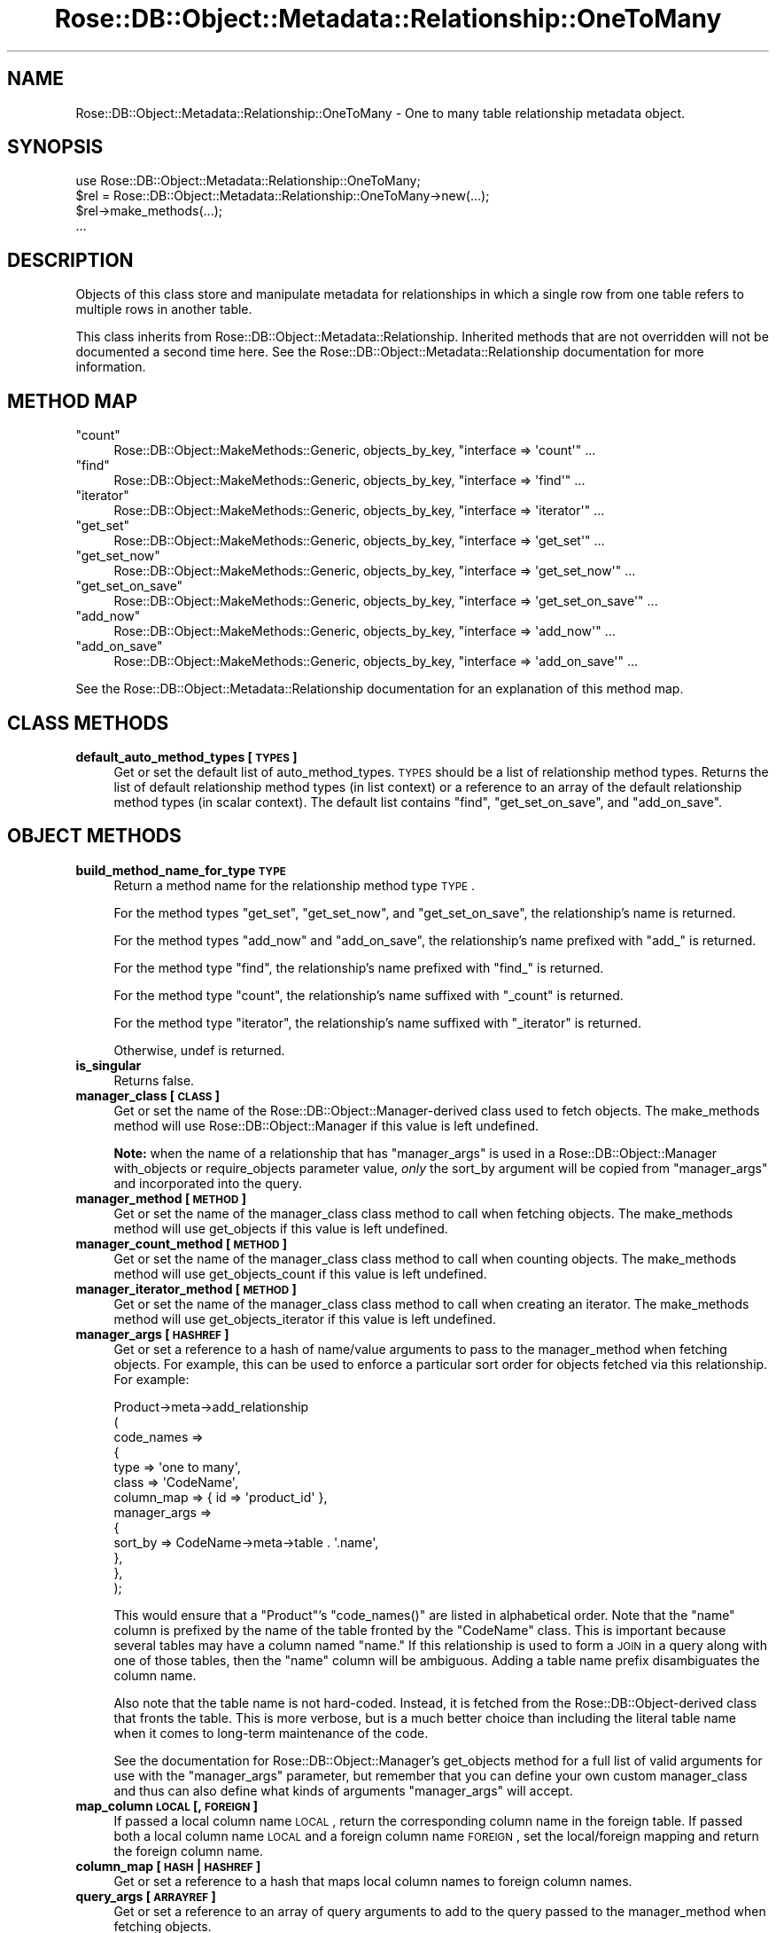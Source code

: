 .\" Automatically generated by Pod::Man 2.22 (Pod::Simple 3.07)
.\"
.\" Standard preamble:
.\" ========================================================================
.de Sp \" Vertical space (when we can't use .PP)
.if t .sp .5v
.if n .sp
..
.de Vb \" Begin verbatim text
.ft CW
.nf
.ne \\$1
..
.de Ve \" End verbatim text
.ft R
.fi
..
.\" Set up some character translations and predefined strings.  \*(-- will
.\" give an unbreakable dash, \*(PI will give pi, \*(L" will give a left
.\" double quote, and \*(R" will give a right double quote.  \*(C+ will
.\" give a nicer C++.  Capital omega is used to do unbreakable dashes and
.\" therefore won't be available.  \*(C` and \*(C' expand to `' in nroff,
.\" nothing in troff, for use with C<>.
.tr \(*W-
.ds C+ C\v'-.1v'\h'-1p'\s-2+\h'-1p'+\s0\v'.1v'\h'-1p'
.ie n \{\
.    ds -- \(*W-
.    ds PI pi
.    if (\n(.H=4u)&(1m=24u) .ds -- \(*W\h'-12u'\(*W\h'-12u'-\" diablo 10 pitch
.    if (\n(.H=4u)&(1m=20u) .ds -- \(*W\h'-12u'\(*W\h'-8u'-\"  diablo 12 pitch
.    ds L" ""
.    ds R" ""
.    ds C` ""
.    ds C' ""
'br\}
.el\{\
.    ds -- \|\(em\|
.    ds PI \(*p
.    ds L" ``
.    ds R" ''
'br\}
.\"
.\" Escape single quotes in literal strings from groff's Unicode transform.
.ie \n(.g .ds Aq \(aq
.el       .ds Aq '
.\"
.\" If the F register is turned on, we'll generate index entries on stderr for
.\" titles (.TH), headers (.SH), subsections (.SS), items (.Ip), and index
.\" entries marked with X<> in POD.  Of course, you'll have to process the
.\" output yourself in some meaningful fashion.
.ie \nF \{\
.    de IX
.    tm Index:\\$1\t\\n%\t"\\$2"
..
.    nr % 0
.    rr F
.\}
.el \{\
.    de IX
..
.\}
.\"
.\" Accent mark definitions (@(#)ms.acc 1.5 88/02/08 SMI; from UCB 4.2).
.\" Fear.  Run.  Save yourself.  No user-serviceable parts.
.    \" fudge factors for nroff and troff
.if n \{\
.    ds #H 0
.    ds #V .8m
.    ds #F .3m
.    ds #[ \f1
.    ds #] \fP
.\}
.if t \{\
.    ds #H ((1u-(\\\\n(.fu%2u))*.13m)
.    ds #V .6m
.    ds #F 0
.    ds #[ \&
.    ds #] \&
.\}
.    \" simple accents for nroff and troff
.if n \{\
.    ds ' \&
.    ds ` \&
.    ds ^ \&
.    ds , \&
.    ds ~ ~
.    ds /
.\}
.if t \{\
.    ds ' \\k:\h'-(\\n(.wu*8/10-\*(#H)'\'\h"|\\n:u"
.    ds ` \\k:\h'-(\\n(.wu*8/10-\*(#H)'\`\h'|\\n:u'
.    ds ^ \\k:\h'-(\\n(.wu*10/11-\*(#H)'^\h'|\\n:u'
.    ds , \\k:\h'-(\\n(.wu*8/10)',\h'|\\n:u'
.    ds ~ \\k:\h'-(\\n(.wu-\*(#H-.1m)'~\h'|\\n:u'
.    ds / \\k:\h'-(\\n(.wu*8/10-\*(#H)'\z\(sl\h'|\\n:u'
.\}
.    \" troff and (daisy-wheel) nroff accents
.ds : \\k:\h'-(\\n(.wu*8/10-\*(#H+.1m+\*(#F)'\v'-\*(#V'\z.\h'.2m+\*(#F'.\h'|\\n:u'\v'\*(#V'
.ds 8 \h'\*(#H'\(*b\h'-\*(#H'
.ds o \\k:\h'-(\\n(.wu+\w'\(de'u-\*(#H)/2u'\v'-.3n'\*(#[\z\(de\v'.3n'\h'|\\n:u'\*(#]
.ds d- \h'\*(#H'\(pd\h'-\w'~'u'\v'-.25m'\f2\(hy\fP\v'.25m'\h'-\*(#H'
.ds D- D\\k:\h'-\w'D'u'\v'-.11m'\z\(hy\v'.11m'\h'|\\n:u'
.ds th \*(#[\v'.3m'\s+1I\s-1\v'-.3m'\h'-(\w'I'u*2/3)'\s-1o\s+1\*(#]
.ds Th \*(#[\s+2I\s-2\h'-\w'I'u*3/5'\v'-.3m'o\v'.3m'\*(#]
.ds ae a\h'-(\w'a'u*4/10)'e
.ds Ae A\h'-(\w'A'u*4/10)'E
.    \" corrections for vroff
.if v .ds ~ \\k:\h'-(\\n(.wu*9/10-\*(#H)'\s-2\u~\d\s+2\h'|\\n:u'
.if v .ds ^ \\k:\h'-(\\n(.wu*10/11-\*(#H)'\v'-.4m'^\v'.4m'\h'|\\n:u'
.    \" for low resolution devices (crt and lpr)
.if \n(.H>23 .if \n(.V>19 \
\{\
.    ds : e
.    ds 8 ss
.    ds o a
.    ds d- d\h'-1'\(ga
.    ds D- D\h'-1'\(hy
.    ds th \o'bp'
.    ds Th \o'LP'
.    ds ae ae
.    ds Ae AE
.\}
.rm #[ #] #H #V #F C
.\" ========================================================================
.\"
.IX Title "Rose::DB::Object::Metadata::Relationship::OneToMany 3"
.TH Rose::DB::Object::Metadata::Relationship::OneToMany 3 "2012-03-26" "perl v5.10.1" "User Contributed Perl Documentation"
.\" For nroff, turn off justification.  Always turn off hyphenation; it makes
.\" way too many mistakes in technical documents.
.if n .ad l
.nh
.SH "NAME"
Rose::DB::Object::Metadata::Relationship::OneToMany \- One to many table relationship metadata object.
.SH "SYNOPSIS"
.IX Header "SYNOPSIS"
.Vb 1
\&  use Rose::DB::Object::Metadata::Relationship::OneToMany;
\&
\&  $rel = Rose::DB::Object::Metadata::Relationship::OneToMany\->new(...);
\&  $rel\->make_methods(...);
\&  ...
.Ve
.SH "DESCRIPTION"
.IX Header "DESCRIPTION"
Objects of this class store and manipulate metadata for relationships in which a single row from one table refers to multiple rows in another table.
.PP
This class inherits from Rose::DB::Object::Metadata::Relationship. Inherited methods that are not overridden will not be documented a second time here.  See the Rose::DB::Object::Metadata::Relationship documentation for more information.
.SH "METHOD MAP"
.IX Header "METHOD MAP"
.ie n .IP """count""" 4
.el .IP "\f(CWcount\fR" 4
.IX Item "count"
Rose::DB::Object::MakeMethods::Generic, objects_by_key, \f(CW\*(C`interface => \*(Aqcount\*(Aq\*(C'\fR ...
.ie n .IP """find""" 4
.el .IP "\f(CWfind\fR" 4
.IX Item "find"
Rose::DB::Object::MakeMethods::Generic, objects_by_key, \f(CW\*(C`interface => \*(Aqfind\*(Aq\*(C'\fR ...
.ie n .IP """iterator""" 4
.el .IP "\f(CWiterator\fR" 4
.IX Item "iterator"
Rose::DB::Object::MakeMethods::Generic, objects_by_key, \f(CW\*(C`interface => \*(Aqiterator\*(Aq\*(C'\fR ...
.ie n .IP """get_set""" 4
.el .IP "\f(CWget_set\fR" 4
.IX Item "get_set"
Rose::DB::Object::MakeMethods::Generic, objects_by_key, 
\&\f(CW\*(C`interface => \*(Aqget_set\*(Aq\*(C'\fR ...
.ie n .IP """get_set_now""" 4
.el .IP "\f(CWget_set_now\fR" 4
.IX Item "get_set_now"
Rose::DB::Object::MakeMethods::Generic, objects_by_key, \f(CW\*(C`interface => \*(Aqget_set_now\*(Aq\*(C'\fR ...
.ie n .IP """get_set_on_save""" 4
.el .IP "\f(CWget_set_on_save\fR" 4
.IX Item "get_set_on_save"
Rose::DB::Object::MakeMethods::Generic, objects_by_key, \f(CW\*(C`interface => \*(Aqget_set_on_save\*(Aq\*(C'\fR ...
.ie n .IP """add_now""" 4
.el .IP "\f(CWadd_now\fR" 4
.IX Item "add_now"
Rose::DB::Object::MakeMethods::Generic, objects_by_key, \f(CW\*(C`interface => \*(Aqadd_now\*(Aq\*(C'\fR ...
.ie n .IP """add_on_save""" 4
.el .IP "\f(CWadd_on_save\fR" 4
.IX Item "add_on_save"
Rose::DB::Object::MakeMethods::Generic, objects_by_key, \f(CW\*(C`interface => \*(Aqadd_on_save\*(Aq\*(C'\fR ...
.PP
See the Rose::DB::Object::Metadata::Relationship documentation for an explanation of this method map.
.SH "CLASS METHODS"
.IX Header "CLASS METHODS"
.IP "\fBdefault_auto_method_types [\s-1TYPES\s0]\fR" 4
.IX Item "default_auto_method_types [TYPES]"
Get or set the default list of auto_method_types.  \s-1TYPES\s0 should be a list of relationship method types.  Returns the list of default relationship method types (in list context) or a reference to an array of the default relationship method types (in scalar context).  The default list contains \*(L"find\*(R", \*(L"get_set_on_save\*(R", and \*(L"add_on_save\*(R".
.SH "OBJECT METHODS"
.IX Header "OBJECT METHODS"
.IP "\fBbuild_method_name_for_type \s-1TYPE\s0\fR" 4
.IX Item "build_method_name_for_type TYPE"
Return a method name for the relationship method type \s-1TYPE\s0.
.Sp
For the method types \*(L"get_set\*(R", \*(L"get_set_now\*(R", and \*(L"get_set_on_save\*(R", the relationship's name is returned.
.Sp
For the method types \*(L"add_now\*(R" and \*(L"add_on_save\*(R", the relationship's name prefixed with \*(L"add_\*(R" is returned.
.Sp
For the method type \*(L"find\*(R", the relationship's name prefixed with \*(L"find_\*(R" is returned.
.Sp
For the method type \*(L"count\*(R", the relationship's name suffixed with \*(L"_count\*(R" is returned.
.Sp
For the method type \*(L"iterator\*(R", the relationship's name suffixed with \*(L"_iterator\*(R" is returned.
.Sp
Otherwise, undef is returned.
.IP "\fBis_singular\fR" 4
.IX Item "is_singular"
Returns false.
.IP "\fBmanager_class [\s-1CLASS\s0]\fR" 4
.IX Item "manager_class [CLASS]"
Get or set the name of the Rose::DB::Object::Manager\-derived class used to fetch objects.  The make_methods method will use Rose::DB::Object::Manager if this value is left undefined.
.Sp
\&\fBNote:\fR when the name of a relationship that has \f(CW\*(C`manager_args\*(C'\fR is used in a Rose::DB::Object::Manager with_objects or require_objects parameter value, \fIonly\fR the sort_by argument will be copied from \f(CW\*(C`manager_args\*(C'\fR and incorporated into the query.
.IP "\fBmanager_method [\s-1METHOD\s0]\fR" 4
.IX Item "manager_method [METHOD]"
Get or set the name of the manager_class class method to call when fetching objects.  The make_methods method will use get_objects if this value is left undefined.
.IP "\fBmanager_count_method [\s-1METHOD\s0]\fR" 4
.IX Item "manager_count_method [METHOD]"
Get or set the name of the manager_class class method to call when counting objects.  The make_methods method will use get_objects_count if this value is left undefined.
.IP "\fBmanager_iterator_method [\s-1METHOD\s0]\fR" 4
.IX Item "manager_iterator_method [METHOD]"
Get or set the name of the manager_class class method to call when creating an iterator.  The make_methods method will use get_objects_iterator if this value is left undefined.
.IP "\fBmanager_args [\s-1HASHREF\s0]\fR" 4
.IX Item "manager_args [HASHREF]"
Get or set a reference to a hash of name/value arguments to pass to the manager_method when fetching objects.  For example, this can be used to enforce a particular sort order for objects fetched via this relationship.  For example:
.Sp
.Vb 10
\&  Product\->meta\->add_relationship
\&  (
\&    code_names =>
\&    {
\&      type         => \*(Aqone to many\*(Aq,
\&      class        => \*(AqCodeName\*(Aq,
\&      column_map   => { id => \*(Aqproduct_id\*(Aq },
\&      manager_args => 
\&      {
\&        sort_by => CodeName\->meta\->table . \*(Aq.name\*(Aq,
\&      },
\&    },
\&  );
.Ve
.Sp
This would ensure that a \f(CW\*(C`Product\*(C'\fR's \f(CW\*(C`code_names()\*(C'\fR are listed in alphabetical order.  Note that the \*(L"name\*(R" column is prefixed by the name of the table fronted by the \f(CW\*(C`CodeName\*(C'\fR class.  This is important because several tables may have a column named \*(L"name.\*(R"  If this relationship is used to form a \s-1JOIN\s0 in a query along with one of those tables, then the \*(L"name\*(R" column will be ambiguous.  Adding a table name prefix disambiguates the column name.
.Sp
Also note that the table name is not hard-coded.  Instead, it is fetched from the Rose::DB::Object\-derived class that fronts the table.  This is more verbose, but is a much better choice than including the literal table name when it comes to long-term maintenance of the code.
.Sp
See the documentation for Rose::DB::Object::Manager's get_objects method for a full list of valid arguments for use with the \f(CW\*(C`manager_args\*(C'\fR parameter, but remember that you can define your own custom manager_class and thus can also define what kinds of arguments \f(CW\*(C`manager_args\*(C'\fR will accept.
.IP "\fBmap_column \s-1LOCAL\s0 [, \s-1FOREIGN\s0]\fR" 4
.IX Item "map_column LOCAL [, FOREIGN]"
If passed a local column name \s-1LOCAL\s0, return the corresponding column name in the foreign table.  If passed both a local column name \s-1LOCAL\s0 and a foreign column name \s-1FOREIGN\s0, set the local/foreign mapping and return the foreign column name.
.IP "\fBcolumn_map [\s-1HASH\s0 | \s-1HASHREF\s0]\fR" 4
.IX Item "column_map [HASH | HASHREF]"
Get or set a reference to a hash that maps local column names to foreign column names.
.IP "\fBquery_args [\s-1ARRAYREF\s0]\fR" 4
.IX Item "query_args [ARRAYREF]"
Get or set a reference to an array of query arguments to add to the query passed to the manager_method when fetching objects.
.IP "\fBtype\fR" 4
.IX Item "type"
Returns \*(L"one to many\*(R".
.SH "AUTHOR"
.IX Header "AUTHOR"
John C. Siracusa (siracusa@gmail.com)
.SH "LICENSE"
.IX Header "LICENSE"
Copyright (c) 2010 by John C. Siracusa.  All rights reserved.  This program is
free software; you can redistribute it and/or modify it under the same terms
as Perl itself.
